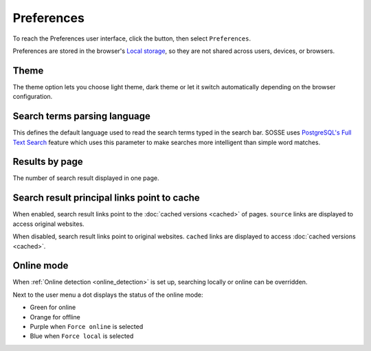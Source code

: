 Preferences
===========

To reach the Preferences user interface, click the |user_menu_button| button, then select ``Preferences``.

.. |user_menu_button| image:: ../../../tests/robotframework/screenshots/user_menu_button.png
   :class: sosse-inline-screenshot

.. image:: ../../../tests/robotframework/screenshots/preferences.png
   :class: sosse-screenshot

Preferences are stored in the browser's `Local storage <https://en.wikipedia.org/wiki/Web_storage#Local_and_session_storage>`_, so they are not shared across users, devices, or browsers.

Theme
-----

The theme option lets you choose light theme, dark theme or let it switch automatically depending on the browser configuration.

Search terms parsing language
-----------------------------

This defines the default language used to read the search terms typed in the search bar. SOSSE uses `PostgreSQL's Full Text Search <https://www.postgresql.org/docs/current/textsearch-intro.html>`_ feature which uses this parameter to make searches more intelligent than simple word matches.

Results by page
---------------

The number of search result displayed in one page.

.. _pref_principal_link:

Search result principal links point to cache
--------------------------------------------

When enabled, search result links point to the :doc:`cached versions <cached>` of pages. ``source`` links are displayed to access original websites.

When disabled, search result links point to original websites. ``cached`` links are displayed to access :doc:`cached versions <cached>`.

.. _pref_online_mode:

Online mode
-----------

When :ref:`Online detection <online_detection>` is set up, searching locally or online can be overridden.

.. image:: ../../../tests/robotframework/screenshots/online_mode.png
   :class: sosse-screenshot

Next to the user menu a dot displays the status of the online mode:

.. image:: ../../../tests/robotframework/screenshots/online_mode_status.png
   :class: sosse-screenshot

* Green for online
* Orange for offline
* Purple when ``Force online`` is selected
* Blue when ``Force local`` is selected
